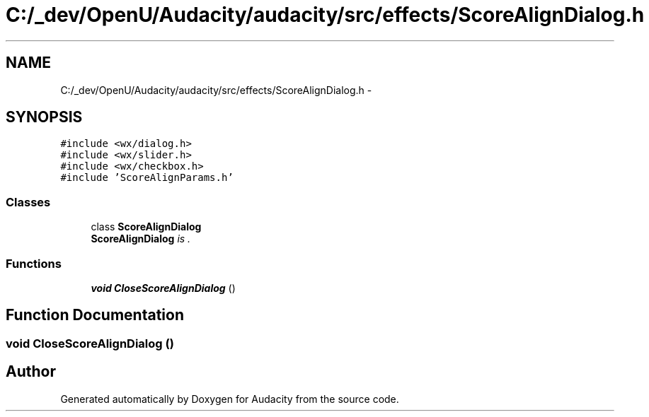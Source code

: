 .TH "C:/_dev/OpenU/Audacity/audacity/src/effects/ScoreAlignDialog.h" 3 "Thu Apr 28 2016" "Audacity" \" -*- nroff -*-
.ad l
.nh
.SH NAME
C:/_dev/OpenU/Audacity/audacity/src/effects/ScoreAlignDialog.h \- 
.SH SYNOPSIS
.br
.PP
\fC#include <wx/dialog\&.h>\fP
.br
\fC#include <wx/slider\&.h>\fP
.br
\fC#include <wx/checkbox\&.h>\fP
.br
\fC#include 'ScoreAlignParams\&.h'\fP
.br

.SS "Classes"

.in +1c
.ti -1c
.RI "class \fBScoreAlignDialog\fP"
.br
.RI "\fI\fBScoreAlignDialog\fP is \&. \fP"
.in -1c
.SS "Functions"

.in +1c
.ti -1c
.RI "\fBvoid\fP \fBCloseScoreAlignDialog\fP ()"
.br
.in -1c
.SH "Function Documentation"
.PP 
.SS "\fBvoid\fP CloseScoreAlignDialog ()"

.SH "Author"
.PP 
Generated automatically by Doxygen for Audacity from the source code\&.
